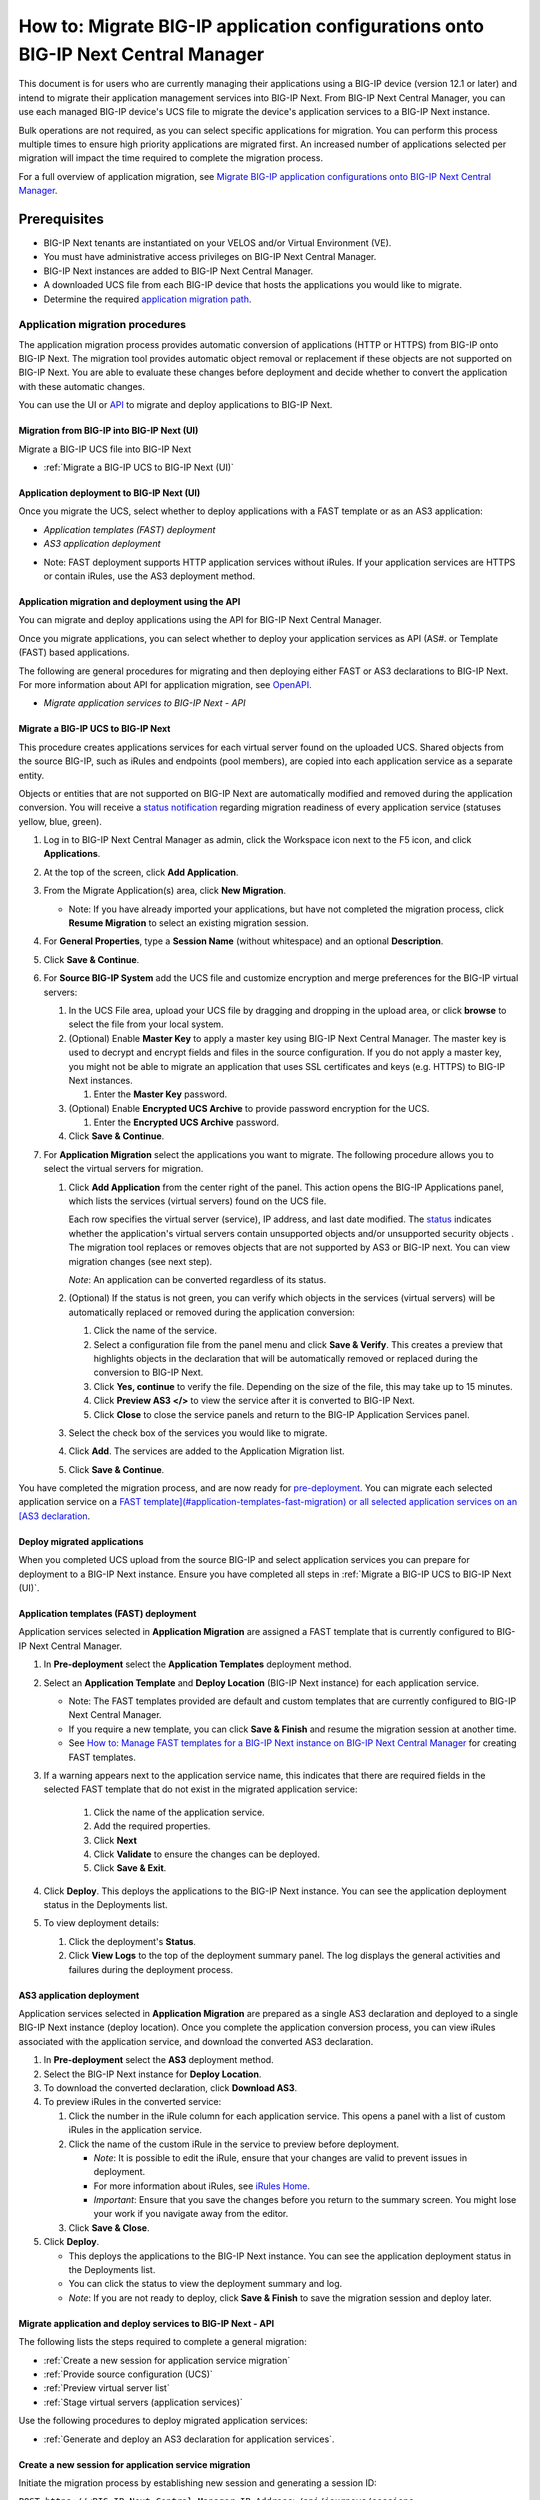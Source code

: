 ==================================================================================
How to: Migrate BIG-IP application configurations onto BIG-IP Next Central Manager
==================================================================================
This document is for users who are currently managing their applications using a BIG-IP device (version 12.1 or later) and intend to migrate their
application management services into BIG-IP Next. From BIG-IP Next Central Manager, you can use each managed BIG-IP device's UCS file to migrate the 
device's application services to a BIG-IP Next instance.

Bulk operations are not required, as you can select specific applications for migration. You can perform this process multiple times to ensure high priority applications are migrated first. An increased number of applications selected per migration will impact the time required to complete the migration process.

For a full overview of application migration, see `Migrate BIG-IP application configurations onto BIG-IP Next Central Manager <cm_device_migration_overview.html>`_.

Prerequisites
=============

* BIG-IP Next tenants are instantiated on your VELOS and/or Virtual Environment (VE).
* You must have administrative access privileges on BIG-IP Next Central Manager.  
* BIG-IP Next instances are added to BIG-IP Next Central Manager.
* A downloaded UCS file from each BIG-IP device that hosts the applications you would like to migrate. 
* Determine the required `application migration path <cm_device_migration_overview.html>`_.


--------------------------------
Application migration procedures 
--------------------------------
The application migration process provides automatic conversion of applications (HTTP or HTTPS) from BIG-IP onto BIG-IP Next.
The migration tool provides automatic object removal or replacement if these objects are not supported on BIG-IP Next. 
You are able to evaluate these changes before deployment and decide whether to convert the application with these automatic changes.

You can use the UI or `API <#application-migration-and-deployment-using-the-api>`_ to migrate and deploy applications to BIG-IP Next.


.. _Migration from BIG-IP into BIG-IP Next (UI):
.. _Migrate a BIG-IP UCS to BIG-IP Next (UI):

Migration from BIG-IP into BIG-IP Next (UI)
-------------------------------------------
Migrate a BIG-IP UCS file into BIG-IP Next

* :ref:`Migrate a BIG-IP UCS to BIG-IP Next (UI)`


.. _Application deployment to BIG-IP Next (UI):

Application deployment to BIG-IP Next (UI)
--------------------------------------------
Once you migrate the UCS, select whether to deploy applications with a FAST template or as an AS3 application:

* `Application templates (FAST) deployment`
* `AS3 application deployment`

- Note: FAST deployment supports HTTP application services without iRules. If your application services are HTTPS or contain iRules, use the AS3 deployment method.


.. _Application migration and deployment using the API:

Application migration and deployment using the API
--------------------------------------------------
You can migrate and deploy applications using the API for BIG-IP Next Central Manager.

Once you migrate applications, you can select whether to deploy your application services as API (AS#. or Template (FAST) based applications.

The following are general procedures for migrating and then deploying either FAST or AS3 declarations to BIG-IP Next. For more information about API for application migration, see `OpenAPI <https://clouddocs.f5networks.net/products/big-iq/mgmt-api/v0.0.1/ApiReferences/bigip_public_api_ref/r_openapi-next.html#tag/JourneysFeature>`_.

* `Migrate application services to BIG-IP Next - API`


.. _Migrate a BIG-IP UCS to BIG-IP Next (API):

Migrate a BIG-IP UCS to BIG-IP Next
-----------------------------------
This procedure creates applications services for each virtual server found on the uploaded UCS. Shared objects from the source BIG-IP, such as iRules and endpoints (pool members), are copied into each application service as a separate entity.

Objects or entities that are not supported on BIG-IP Next are automatically modified and removed during the application conversion. You will receive a `status notification <cm_device_migration_statuses.html>`_ regarding migration readiness of every application service (statuses yellow, blue, green).

#. Log in to BIG-IP Next Central Manager as admin, click the Workspace icon next to the F5 icon, and click **Applications**.
#. At the top of the screen, click **Add Application**.
#. From the Migrate Application(s) area, click **New Migration**.

   - Note: If you have already imported your applications, but have not completed the migration process, click **Resume Migration** to select an existing migration session.
#. For **General Properties**, type a **Session Name** (without whitespace) and an optional **Description**.
#. Click **Save & Continue**. 
#. For **Source BIG-IP System** add the UCS file and customize encryption and merge preferences for the BIG-IP virtual servers:

   #. In the UCS File area, upload your UCS file by dragging and dropping in the upload area, or click **browse** to select the file from your local system.
   #. (Optional) Enable **Master Key** to apply a master key using BIG-IP Next Central Manager. The master key is used to decrypt and encrypt fields and files in the source configuration.
      If you do not apply a master key, you might not be able to migrate an application that uses SSL certificates and keys (e.g. HTTPS) to BIG-IP Next instances.

      #. Enter the **Master Key** password.
   #. (Optional) Enable **Encrypted UCS Archive** to provide password encryption for the UCS.

      #. Enter the **Encrypted UCS Archive** password.
   #. Click **Save & Continue**.

#. For **Application Migration** select the applications you want to migrate. The following procedure allows you to select the virtual servers for migration. 

   #. Click **Add Application** from the center right of the panel. This action opens the BIG-IP Applications panel, which lists the services (virtual servers) found on the UCS file.

      Each row specifies the virtual server (service), IP address, and last date modified. The `status <cm_device_migration_statuses.html>`_ indicates whether the application's virtual servers contain unsupported objects |yellow| and/or unsupported security objects |blue|. 
      The migration tool replaces or removes objects that are not supported by AS3 or BIG-IP next. 
      You can view migration changes (see next step). 

      *Note*: An application can be converted regardless of its status.

   #. (Optional) If the status is not green, you can verify which objects in the services (virtual servers) will be automatically replaced or removed during the application conversion:

      #. Click the name of the service.
      #. Select a configuration file from the panel menu and click **Save & Verify**. This creates a preview that highlights objects in the declaration that will be automatically removed or replaced during the conversion to BIG-IP Next.
      #. Click **Yes, continue** to verify the file. Depending on the size of the file, this may take up to 15 minutes.
      #. Click **Preview AS3 </>** to view the service after it is converted to BIG-IP Next.
      #. Click **Close** to close the service panels and return to the BIG-IP Application Services panel.

   #. Select the check box of the services you would like to migrate.
   #. Click **Add**. The services are added to the Application Migration list.
   #. Click **Save & Continue**.

You have completed the migration process, and are now ready for `pre-deployment <#deploy-migrated-applications>`_. You can migrate each selected application service on
a `FAST template](#application-templates-fast-migration) or all selected application services on an [AS3 declaration <#as3-application-migration>`_.


.. _Deploy migrated applications:

Deploy migrated applications
----------------------------
When you completed UCS upload from the source BIG-IP and select application services you can prepare for deployment to a BIG-IP Next instance. Ensure you
have completed all steps in :ref:`Migrate a BIG-IP UCS to BIG-IP Next (UI)`.


.. _Application templates (FAST) deployment:

Application templates (FAST) deployment
---------------------------------------
Application services selected in **Application Migration** are assigned a FAST template that is currently configured to BIG-IP Next Central Manager.

#. In **Pre-deployment** select the **Application Templates** deployment method.
#. Select an **Application Template** and **Deploy Location** (BIG-IP Next instance) for each application service.

   - Note: The FAST templates provided are default and custom templates that are currently configured to BIG-IP Next Central Manager. 
   - If you require a new template, you can click **Save & Finish** and resume the migration session at another time. 
   - See `How to: Manage FAST templates for a BIG-IP Next instance on BIG-IP Next Central Manager <cm_manage_fast_templates.html>`_ for creating FAST templates.

#. If a warning appears next to the application service name, this indicates that there are required fields in the selected FAST template that do not exist in the migrated application service:

    #. Click the name of the application service.
    #. Add the required properties.
    #. Click **Next**
    #. Click **Validate** to ensure the changes can be deployed.
    #. Click **Save & Exit**.

#. Click **Deploy**.  This deploys the applications to the BIG-IP Next instance. You can see the application deployment status in the Deployments list.
#. To view deployment details:

   #. Click the deployment's **Status**.
   #. Click **View Logs** to the top of the deployment summary panel. The log displays the general activities and failures during the deployment process.


.. _AS3 application deployment:

AS3 application deployment
--------------------------
Application services selected in **Application Migration** are prepared as a single AS3 declaration and deployed to a single BIG-IP Next instance (deploy location). Once you complete the application conversion process, you can view iRules associated with the application service, and download the converted AS3 declaration.

#. In **Pre-deployment** select the **AS3** deployment method.
#. Select the BIG-IP Next instance for **Deploy Location**.
#. To download the converted declaration, click **Download AS3**.
#. To preview iRules in the converted service:

   #. Click the number in the iRule column for each application service. This opens a panel with a list of custom iRules in the application service.
   #. Click the name of the custom iRule in the service to preview before deployment. 

      - *Note*: It is possible to edit the iRule, ensure that your changes are valid to prevent issues in deployment.
      - For more information about iRules, see `iRules Home <https://clouddocs.f5.com/api/irules/>`_.
      - *Important*: Ensure that you save the changes before you return to the summary screen. You might lose your work if you navigate away from the editor.
   #. Click **Save & Close**.
#. Click **Deploy**.

   - This deploys the applications to the BIG-IP Next instance. You can see the application deployment status in the Deployments list. 
   - You can click the status to view the deployment summary and log.  
   - *Note*: If you are not ready to deploy, click **Save & Finish** to save the migration session and deploy later.


Migrate application and deploy services to BIG-IP Next - API
------------------------------------------------------------
The following lists the steps required to complete a general migration:

* :ref:`Create a new session for application service migration`
* :ref:`Provide source configuration (UCS)`
* :ref:`Preview virtual server list`
* :ref:`Stage virtual servers (application services)`

Use the following procedures to deploy migrated application services:

* :ref:`Generate and deploy an AS3 declaration for application services`.


.. _Create a new session for application service migration:

Create a new session for application service migration
------------------------------------------------------

Initiate the migration process by establishing new session and generating a session ID:

``POST https://<BIG-IP-Next-Central-Manager-IP-Address>/api/journeys/sessions``

Sample request:

.. code-block:: json

 {
   "name": "session",
   "description": "optional description"
 }


Sample successful response:

.. code-block:: json

 {
   "last_update_time": "2021-01-28T15:24:05.029102Z",
   "id": 0,
   "url": "sessions/{session_id}",
   "name": "session",
   "description": "optional description"
 }


.. _Provide source configuration (UCS):

Provide source configuration (UCS)
----------------------------------
Add the configuration (UCS file) from the source BIG-IP system to the new session. Use the session ID generated from :ref:`Create a new session for application service migration`. Add the `ucs_file` to the body of the request. Include the `ucs_passphrase` and/or `master_key` if the UCS file is password protected. 


``POST https://<BIG-IP-Next-Central-Manager-IP-Address>/api/journeys/sessions{session_id}/source``


.. _Preview virtual server list:

Preview virtual server list
---------------------------
Request a list of virtual servers found on the UCS. 

``GET https://<BIG-IP-Next-Central-Manager-IP-Address>/api/journeys/v1/sessions/{session_id}/virtuals``

Preview a specific virtual server:

``GET https://<BIG-IP-Next-Central-Manager-IP-Address>/api/journeys/v1/sessions/{session_id}/virtuals/{virtual_name}``


.. _Stage virtual servers (application services):

Stage virtual servers (application services)
--------------------------------------------
Stages all virtual servers for the migration session:

``PUT https://<BIG-IP-Next-Central-Manager-IP-Address>/api/journeys/v1/sessions/{session_id}/bulk_stage``

To stage specific virtual server:

``POST https://<BIG-IP-Next-Central-Manager-IP-Address>/api/journeys/v1/sessions/{session_id}/virtuals/{virtual_name}/stage``


..
  ## Deployment methods:
   
  Choose the deployment method:
  :ref:`Generate and deploy application services with FAST templates`.
  :ref:`Generate and deploy an AS3 declaration for application services`.
   
  .. _Generate and deploy application services with FAST templates:
    
  Generate and deploy application services with FAST templates
  ------------------------------------------------------------
  Get a list of supported FAST templates:
   
  ``GET https://<BIG-IP-Next-Central-Manager-IP-Address>/api/journeys/v1/fast/supported_templates``-->


.. _Generate and deploy an AS3 declaration for application services:

---------------------------------------------------------------
Generate and deploy an AS3 declaration for application services
---------------------------------------------------------------
Create an AS3 declaration that can be deployed to a BIG-IP Next instance:

``POST https://<BIG-IP-Next-Central-Manager-IP-Address>/api/journeys/v1/sessions/{session_id}/output``

Deploy the AS3 declaration to a BIG-IP Next instance. Ensure the `instance_address` (IP address) is included in the body of the post...  verify

``POST https://<BIG-IP-Next-Central-Manager-IP-Address>/api/journeys/v1/sessions/{session_id}/deployments``

The deployment request returns a `deployment_id`. You can check the progress of your deployment with the following request:

``POST https://<BIG-IP-Next-Central-Manager-IP-Address>/api/journeys/v1/sessions/{session_id/}deployments/{deployment_id}``


.. |yellow| image:: ../images/migration-invalid-object-icon.png

.. |blue| image:: ../images/migration-invalid-sec-object-icon.png

